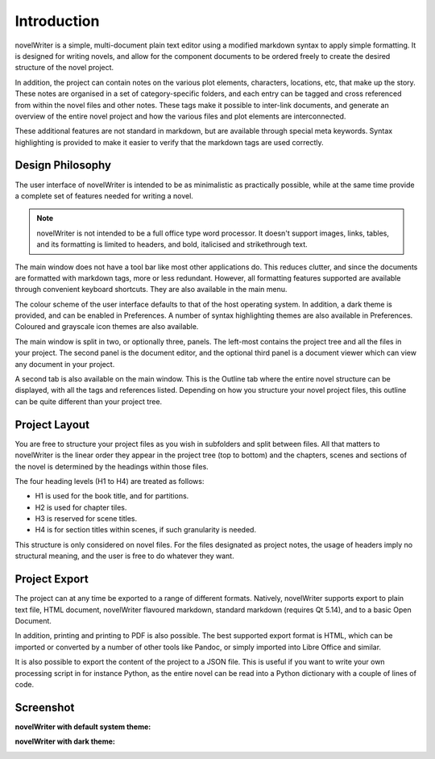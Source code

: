 .. _a_intro:

************
Introduction
************

novelWriter is a simple, multi-document plain text editor using a modified markdown syntax to apply
simple formatting. It is designed for writing novels, and allow for the component documents to be
ordered freely to create the desired structure of the novel project.

In addition, the project can contain notes on the various plot elements, characters, locations, etc,
that make up the story. These notes are organised in a set of category-specific folders, and each
entry can be tagged and cross referenced from within the novel files and other notes. These tags
make it possible to inter-link documents, and generate an overview of the entire novel project and
how the various files and plot elements are interconnected.

These additional features are not standard in markdown, but are available through special meta
keywords. Syntax highlighting is provided to make it easier to verify that the markdown tags are
used correctly.


.. _a_intro_design:

Design Philosophy
=================

The user interface of novelWriter is intended to be as minimalistic as practically possible, while
at the same time provide a complete set of features needed for writing a novel. 

.. note::
   novelWriter is not intended to be a full office type word processor. It doesn't support images,
   links, tables, and its formatting is limited to headers, and bold, italicised and strikethrough
   text.

The main window does not have a tool bar like most other applications do. This reduces clutter, and
since the documents are formatted with markdown tags, more or less redundant. However, all
formatting features supported are available through convenient keyboard shortcuts. They are also
available in the main menu.

The colour scheme of the user interface defaults to that of the host operating system. In addition,
a dark theme is provided, and can be enabled in Preferences. A number of syntax highlighting themes
are also available in Preferences. Coloured and grayscale icon themes are also available.

The main window is split in two, or optionally three, panels. The left-most contains the project
tree and all the files in your project. The second panel is the document editor, and the optional
third panel is a document viewer which can view any document in your project.

A second tab is also available on the main window. This is the Outline tab where the entire novel
structure can be displayed, with all the tags and references listed. Depending on how you structure
your novel project files, this outline can be quite different than your project tree.


.. _a_intro_project:

Project Layout
==============

You are free to structure your project files as you wish in subfolders and split between files. All
that matters to novelWriter is the linear order they appear in the project tree (top to bottom) and
the chapters, scenes and sections of the novel is determined by the headings within those files.

The four heading levels (H1 to H4) are treated as follows:

* H1 is used for the book title, and for partitions.
* H2 is used for chapter tiles.
* H3 is reserved for scene titles.
* H4 is for section titles within scenes, if such granularity is needed.

This structure is only considered on novel files. For the files designated as project notes, the
usage of headers imply no structural meaning, and the user is free to do whatever they want.


.. _a_intro_export:

Project Export
==============

The project can at any time be exported to a range of different formats. Natively, novelWriter
supports export to plain text file, HTML document, novelWriter flavoured markdown, standard
markdown (requires Qt 5.14), and to a basic Open Document.

In addition, printing and printing to PDF is also possible. The best supported export format is
HTML, which can be imported or converted by a number of other tools like Pandoc, or simply imported
into Libre Office and similar.

It is also possible to export the content of the project to a JSON file. This is useful if you want
to write your own processing script in for instance Python, as the entire novel can be read into a
Python dictionary with a couple of lines of code.


.. _a_intro_screenshots:

Screenshot
==========

**novelWriter with default system theme:**

.. image:: images/screenshot_default.png
   :width: 800

**novelWriter with dark theme:**

.. image:: images/screenshot_dark.png
   :width: 800
